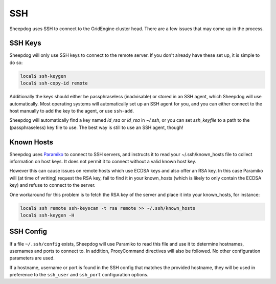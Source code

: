 SSH
===

Sheepdog uses SSH to connect to the GridEngine cluster head. There are a few
issues that may come up in the process.

SSH Keys
--------

Sheepdog will only use SSH keys to connect to the remote server. If you don't
already have these set up, it is simple to do so:

.. code-block:: console

    local$ ssh-keygen
    local$ ssh-copy-id remote

Additionally the keys should either be passphraseless (inadvisable) or stored
in an SSH agent, which Sheepdog will use automatically. Most operating systems
will automatically set up an SSH agent for you, and you can either connect to
the host manually to add the key to the agent, or use ``ssh-add``.

Sheepdog will automatically find a key named `id_rsa` or `id_rsa` in `~/.ssh`,
or you can set `ssh_keyfile` to a path to the (passphraseless) key file to
use. The best way is still to use an SSH agent, though!

Known Hosts
-----------

Sheepdog uses `Paramiko <https://github.com/paramiko/paramiko/>`_ to connect to
SSH servers, and instructs it to read your ~/.ssh/known_hosts file to collect
information on host keys. It does not permit it to connect without a valid
known host key.

However this can cause issues on remote hosts which use ECDSA keys and also
offer an RSA key. In this case Paramiko will (at time of writing) request the
RSA key, fail to find it in your known_hosts (which is likely to only contain
the ECDSA key) and refuse to connect to the server.

One workaround for this problem is to fetch the RSA key of the server and place
it into your known_hosts, for instance:

.. code-block:: console

    local$ ssh remote ssh-keyscan -t rsa remote >> ~/.ssh/known_hosts
    local$ ssh-keygen -H

SSH Config
----------

If a file ``~/.ssh/config`` exists, Sheepdog will use Paramiko to read this
file and use it to determine hostnames, usernames and ports to connect to.
In addition, ProxyCommand directives will also be followed. No other
configuration parameters are used.

If a hostname, username or port is found in the SSH config that matches the
provided hostname, they will be used in preference to the ``ssh_user`` and
``ssh_port`` configuration options.
